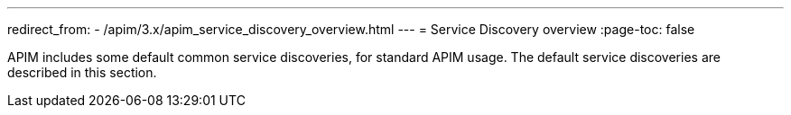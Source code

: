---
redirect_from:
  - /apim/3.x/apim_service_discovery_overview.html
---
= Service Discovery overview
:page-toc: false

APIM includes some default common service discoveries, for standard APIM usage. The default service discoveries are described in this section.

